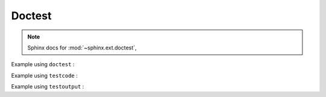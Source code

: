 Doctest
-------

.. testsetup::

   from python_testing_advanced import python_testing_advanced

.. note:: Sphinx docs for :mod:`~sphinx.ext.doctest`,

Example using ``doctest`` :

.. doctest::

   >> print(python_testing_advanced.help())
   Python Testing Advanced Tutorial Module


Example using ``testcode`` :

.. testcode::

   print(python_testing_advanced.help())


Example using ``testoutput`` :

.. testoutput::

   Python Testing Advanced Tutorial Module

